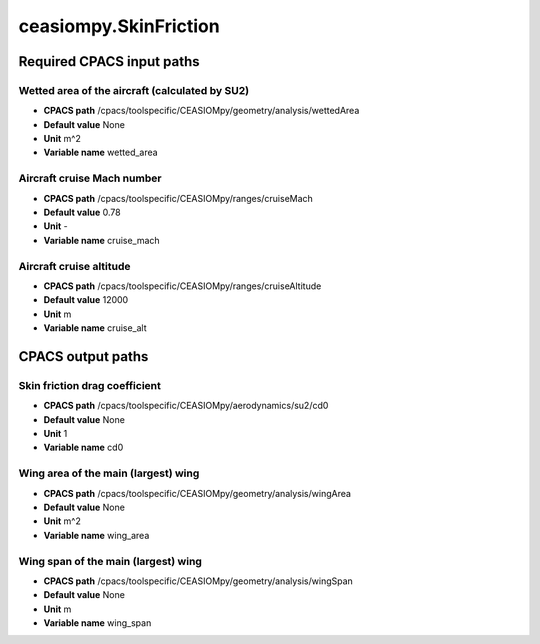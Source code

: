 ceasiompy.SkinFriction
======================

Required CPACS input paths
--------------------------


Wetted area of the aircraft (calculated by SU2)
~~~~~~~~~~~~~~~~~~~~~~~~~~~~~~~~~~~~~~~~~~~~~~~

* **CPACS path** /cpacs/toolspecific/CEASIOMpy/geometry/analysis/wettedArea
* **Default value** None
* **Unit** m^2
* **Variable name** wetted_area

Aircraft cruise Mach number
~~~~~~~~~~~~~~~~~~~~~~~~~~~

* **CPACS path** /cpacs/toolspecific/CEASIOMpy/ranges/cruiseMach
* **Default value** 0.78
* **Unit** -
* **Variable name** cruise_mach

Aircraft cruise altitude
~~~~~~~~~~~~~~~~~~~~~~~~

* **CPACS path** /cpacs/toolspecific/CEASIOMpy/ranges/cruiseAltitude
* **Default value** 12000
* **Unit** m
* **Variable name** cruise_alt

CPACS output paths
------------------


Skin friction drag coefficient
~~~~~~~~~~~~~~~~~~~~~~~~~~~~~~

* **CPACS path** /cpacs/toolspecific/CEASIOMpy/aerodynamics/su2/cd0
* **Default value** None
* **Unit** 1
* **Variable name** cd0

Wing area of the main (largest) wing
~~~~~~~~~~~~~~~~~~~~~~~~~~~~~~~~~~~~

* **CPACS path** /cpacs/toolspecific/CEASIOMpy/geometry/analysis/wingArea
* **Default value** None
* **Unit** m^2
* **Variable name** wing_area

Wing span of the main (largest) wing
~~~~~~~~~~~~~~~~~~~~~~~~~~~~~~~~~~~~

* **CPACS path** /cpacs/toolspecific/CEASIOMpy/geometry/analysis/wingSpan
* **Default value** None
* **Unit** m
* **Variable name** wing_span
